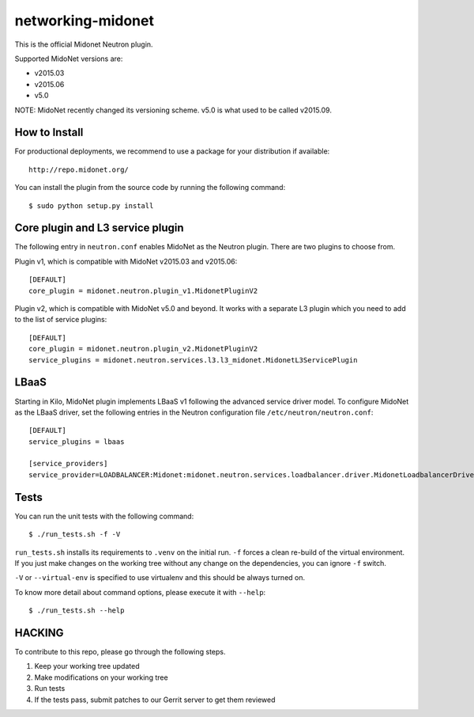 ==================
networking-midonet
==================

This is the official Midonet Neutron plugin.

Supported MidoNet versions are:

- v2015.03
- v2015.06
- v5.0

NOTE: MidoNet recently changed its versioning scheme.
v5.0 is what used to be called v2015.09.


How to Install
--------------

For productional deployments, we recommend to use a package for your
distribution if available::

    http://repo.midonet.org/

You can install the plugin from the source code by running the following
command::

    $ sudo python setup.py install


Core plugin and L3 service plugin
---------------------------------

The following entry in ``neutron.conf`` enables MidoNet as the Neutron plugin.
There are two plugins to choose from.

Plugin v1, which is compatible with MidoNet v2015.03 and v2015.06::

    [DEFAULT]
    core_plugin = midonet.neutron.plugin_v1.MidonetPluginV2

Plugin v2, which is compatible with MidoNet v5.0 and beyond.
It works with a separate L3 plugin which you need to add to the list of
service plugins::

    [DEFAULT]
    core_plugin = midonet.neutron.plugin_v2.MidonetPluginV2
    service_plugins = midonet.neutron.services.l3.l3_midonet.MidonetL3ServicePlugin


LBaaS
-----

Starting in Kilo, MidoNet plugin implements LBaaS v1 following the advanced
service driver model.  To configure MidoNet as the LBaaS driver, set the
following entries in the Neutron configuration file
``/etc/neutron/neutron.conf``::

    [DEFAULT]
    service_plugins = lbaas

    [service_providers]
    service_provider=LOADBALANCER:Midonet:midonet.neutron.services.loadbalancer.driver.MidonetLoadbalancerDriver:default


Tests
-----

You can run the unit tests with the following command::

    $ ./run_tests.sh -f -V

``run_tests.sh`` installs its requirements to ``.venv`` on the initial run.
``-f`` forces a clean re-build of the virtual environment. If you just make
changes on the working tree without any change on the dependencies, you can
ignore ``-f`` switch.

``-V`` or ``--virtual-env`` is specified to use virtualenv and this should be
always turned on.


To know more detail about command options, please execute it with ``--help``::

    $ ./run_tests.sh --help


HACKING
-------

To contribute to this repo, please go through the following steps.

1. Keep your working tree updated
2. Make modifications on your working tree
3. Run tests
4. If the tests pass, submit patches to our Gerrit server to get them reviewed
